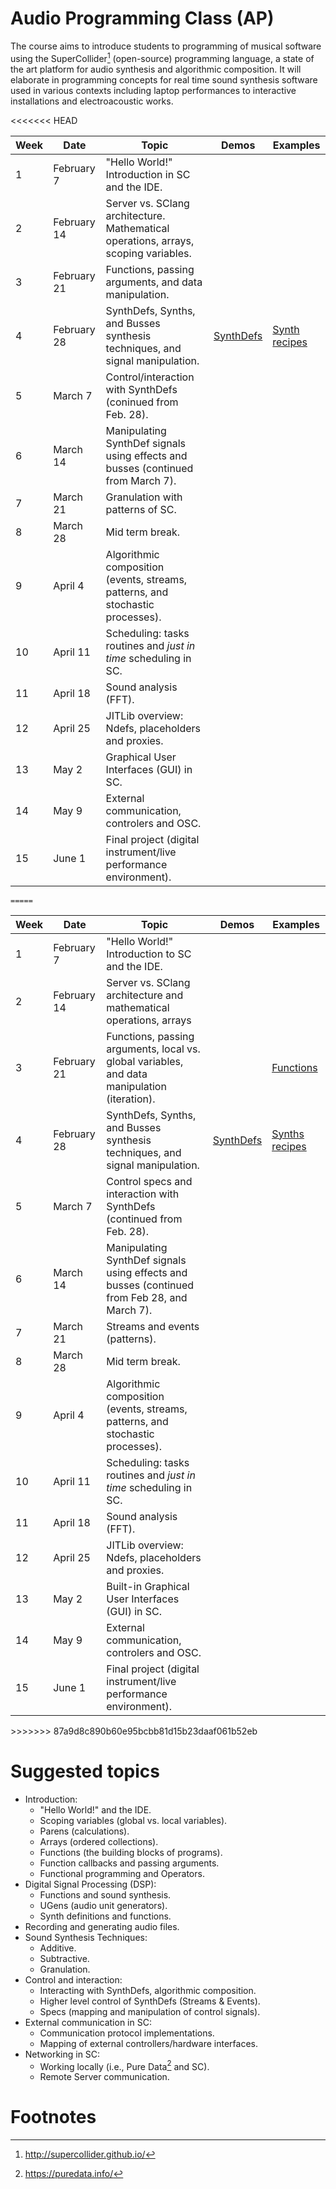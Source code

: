 * Audio Programming Class (AP)
 
[[https://github.com/KonVas/SuperMiam/blob/master/SuperMiam/AP/images/SCScreenshot.png]]

The course aims to introduce students to programming of musical software using
the SuperCollider[fn:1] (open-source) programming language, a state of the art
platform for audio synthesis and algorithmic composition. It will elaborate in
programming concepts for real time sound synthesis software used in various
contexts including laptop performances to interactive installations and
electroacoustic works.

<<<<<<< HEAD
| Week | Date        | Topic                                                                               | Demos     | Examples         |
|------+-------------+-------------------------------------------------------------------------------------+-----------+------------------|
|    1 | February 7  | "Hello World!" Introduction in SC and the IDE.                                      |           |                  |
|    2 | February 14 | Server vs. SClang architecture. Mathematical operations, arrays, scoping variables. |           |                  |
|    3 | February 21 | Functions, passing arguments, and data manipulation.                                |           |                  |
|    4 | February 28 | SynthDefs, Synths, and Busses synthesis techniques, and signal manipulation.        | [[https://github.com/KonVas/SuperMiam/blob/master/SuperMiam/AP/Demos/01.SynthDefs.org][SynthDefs]] | [[https://github.com/KonVas/Ionio-liveCode-workshop/tree/master/SynthDefs][Synth recipes]]    |
|    5 | March 7     | Control/interaction with SynthDefs (coninued from Feb. 28).                         |           |                  |
|    6 | March 14    | Manipulating SynthDef signals using effects and busses (continued from March 7).    |           |                  |
|    7 | March 21    | Granulation with patterns of SC.                                                    |           |                  |
|    8 | March 28    | Mid term break.                                                                     |           |                  |
|    9 | April 4     | Algorithmic composition (events, streams, patterns, and stochastic processes).      |           |                  |
|   10 | April 11    | Scheduling: tasks routines and /just in time/ scheduling in SC.                     |           |                  |
|   11 | April 18    | Sound analysis (FFT).                                                               |           |                  |
|   12 | April 25    | JITLib overview: Ndefs, placeholders and proxies.                                   |           |                  |
|   13 | May 2       | Graphical User Interfaces (GUI) in SC.                                              |           |                  |
|   14 | May 9       | External communication, controlers and OSC.                                         |           |                  |
|   15 | June 1      | Final project (digital instrument/live performance environment).                    |           |                  |
=======
| Week | Date        | Topic                                                                                        | Demos     | Examples         |
|------+-------------+----------------------------------------------------------------------------------------------+-----------+------------------|
|    1 | February 7  | "Hello World!" Introduction to SC and the IDE.                                               |           |                  |
|    2 | February 14 | Server vs. SClang architecture and mathematical operations, arrays                           |           |                  |
|    3 | February 21 | Functions, passing arguments, local vs. global variables, and data manipulation (iteration). |           | [[file:./Examples/Functions/][Functions]]        |
|    4 | February 28 | SynthDefs, Synths, and Busses synthesis techniques, and signal manipulation.                 | [[https://github.com/KonVas/SuperMiam/blob/master/SuperMiam/AP/Demos/01.SynthDefs.org][SynthDefs]] | [[https://github.com/KonVas/Ionio-liveCode-workshop/tree/master/SynthDefs][Synths recipes]]   |
|    5 | March 7     | Control specs and interaction with SynthDefs (continued from Feb. 28).                       |           |                  |
|    6 | March 14    | Manipulating SynthDef signals using effects and busses (continued from Feb 28, and March 7). |           |                  |
|    7 | March 21    | Streams and events (patterns).                                                               |           |                  |
|    8 | March 28    | Mid term break.                                                                              |           |                  |
|    9 | April 4     | Algorithmic composition (events, streams, patterns, and stochastic processes).               |           |                  |
|   10 | April 11    | Scheduling: tasks routines and /just in time/ scheduling in SC.                              |           |                  |
|   11 | April 18    | Sound analysis (FFT).                                                                        |           |                  |
|   12 | April 25    | JITLib overview: Ndefs, placeholders and proxies.                                            |           |                  |
|   13 | May 2       | Built-in Graphical User Interfaces (GUI) in SC.                                              |           |                  |
|   14 | May 9       | External communication, controlers and OSC.                                                  |           |                  |
|   15 | June 1      | Final project (digital instrument/live performance environment).                             |           |                  |
>>>>>>> 87a9d8c890b60e95bcbb81d15b23daaf061b52eb

* Suggested topics
- Introduction:
  - "Hello World!" and the IDE.
  - Scoping variables (global vs. local variables).
  - Parens (calculations).
  - Arrays (ordered collections).
  - Functions (the building blocks of programs).
  - Function callbacks and passing arguments.
  - Functional programming and Operators.
- Digital Signal Processing (DSP):
  - Functions and sound synthesis.
  - UGens (audio unit generators).
  - Synth definitions and functions.
- Recording and generating audio files.
- Sound Synthesis Techniques:
  - Additive.
  - Subtractive.
  - Granulation.
- Control and interaction:
  - Interacting with SynthDefs, algorithmic composition.
  - Higher level control of SynthDefs (Streams & Events).
  - Specs (mapping and manipulation of control signals).
- External communication in SC:
  - Communication protocol implementations.
  - Mapping of external controllers/hardware interfaces.
- Networking in SC:
  - Working locally (i.e., Pure Data[fn:2] and SC).
  - Remote Server communication.

* Footnotes

[fn:2] https://puredata.info/

[fn:1] http://supercollider.github.io/
